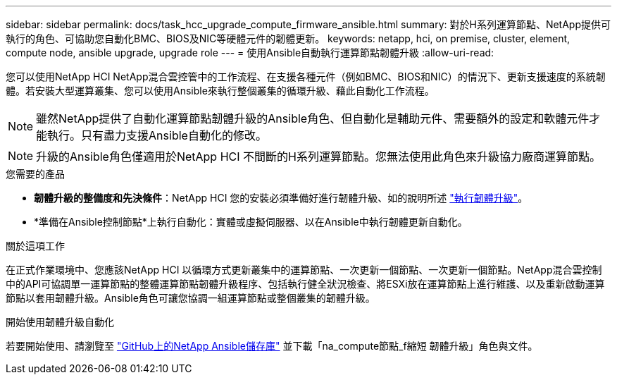 ---
sidebar: sidebar 
permalink: docs/task_hcc_upgrade_compute_firmware_ansible.html 
summary: 對於H系列運算節點、NetApp提供可執行的角色、可協助您自動化BMC、BIOS及NIC等硬體元件的韌體更新。 
keywords: netapp, hci, on premise, cluster, element, compute node, ansible upgrade, upgrade role 
---
= 使用Ansible自動執行運算節點韌體升級
:allow-uri-read: 


[role="lead"]
您可以使用NetApp HCI NetApp混合雲控管中的工作流程、在支援各種元件（例如BMC、BIOS和NIC）的情況下、更新支援速度的系統韌體。若安裝大型運算叢集、您可以使用Ansible來執行整個叢集的循環升級、藉此自動化工作流程。


NOTE: 雖然NetApp提供了自動化運算節點韌體升級的Ansible角色、但自動化是輔助元件、需要額外的設定和軟體元件才能執行。只有盡力支援Ansible自動化的修改。


NOTE: 升級的Ansible角色僅適用於NetApp HCI 不間斷的H系列運算節點。您無法使用此角色來升級協力廠商運算節點。

.您需要的產品
* *韌體升級的整備度和先決條件*：NetApp HCI 您的安裝必須準備好進行韌體升級、如的說明所述 link:task_hcc_upgrade_compute_node_firmware.html["執行韌體升級"]。
* *準備在Ansible控制節點*上執行自動化：實體或虛擬伺服器、以在Ansible中執行韌體更新自動化。


.關於這項工作
在正式作業環境中、您應該NetApp HCI 以循環方式更新叢集中的運算節點、一次更新一個節點、一次更新一個節點。NetApp混合雲控制中的API可協調單一運算節點的整體運算節點韌體升級程序、包括執行健全狀況檢查、將ESXi放在運算節點上進行維護、以及重新啟動運算節點以套用韌體升級。Ansible角色可讓您協調一組運算節點或整個叢集的韌體升級。

.開始使用韌體升級自動化
若要開始使用、請瀏覽至 https://github.com/NetApp-Automation/nar_compute_firmware_upgrade["GitHub上的NetApp Ansible儲存庫"^] 並下載「na_compute節點_f縮短 韌體升級」角色與文件。
